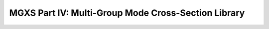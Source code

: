 .. _notebook_mgxs_part_iv:

====================================================
MGXS Part IV: Multi-Group Mode Cross-Section Library
====================================================

.. only:: html

    .. notebook:: mgxs-part-iv.ipynb

.. only:: latex

    IPython notebooks must be viewed in the online HTML documentation.
